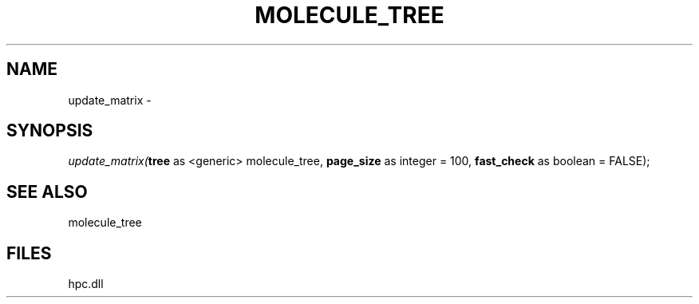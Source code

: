 .\" man page create by R# package system.
.TH MOLECULE_TREE 1 2000-Jan "update_matrix" "update_matrix"
.SH NAME
update_matrix \- 
.SH SYNOPSIS
\fIupdate_matrix(\fBtree\fR as <generic> molecule_tree, 
\fBpage_size\fR as integer = 100, 
\fBfast_check\fR as boolean = FALSE);\fR
.SH SEE ALSO
molecule_tree
.SH FILES
.PP
hpc.dll
.PP
